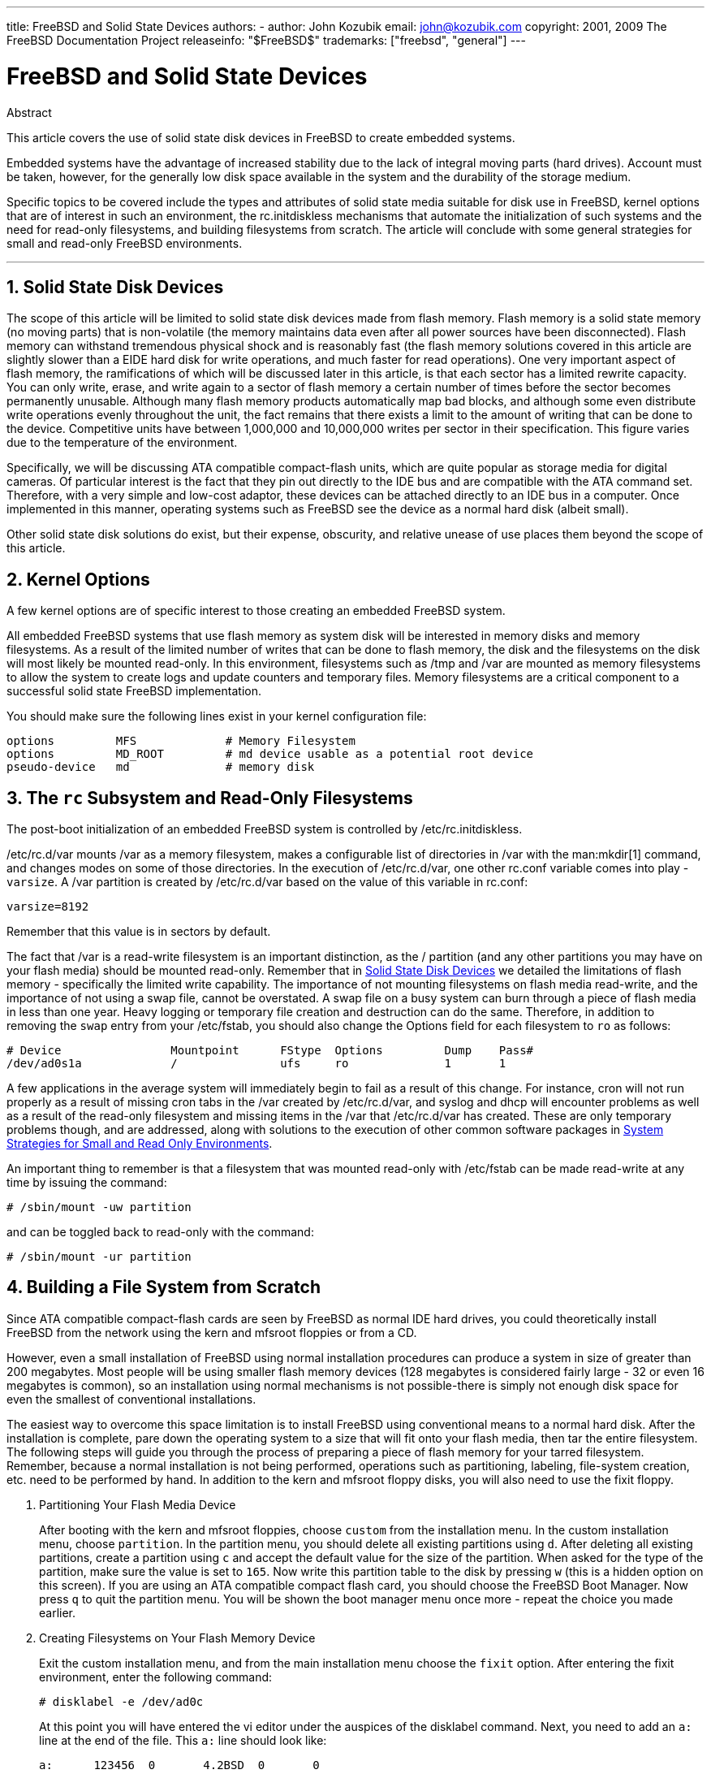 ---
title: FreeBSD and Solid State Devices
authors:
  - author: John Kozubik
    email: john@kozubik.com
copyright: 2001, 2009 The FreeBSD Documentation Project
releaseinfo: "$FreeBSD$" 
trademarks: ["freebsd", "general"]
---

= FreeBSD and Solid State Devices
:doctype: article
:toc: macro
:toclevels: 1
:icons: font
:sectnums:
:sectnumlevels: 6
:source-highlighter: rouge
:experimental:

[.abstract-title]
Abstract

This article covers the use of solid state disk devices in FreeBSD to create embedded systems.

Embedded systems have the advantage of increased stability due to the lack of integral moving parts (hard drives). Account must be taken, however, for the generally low disk space available in the system and the durability of the storage medium.

Specific topics to be covered include the types and attributes of solid state media suitable for disk use in FreeBSD, kernel options that are of interest in such an environment, the [.filename]#rc.initdiskless# mechanisms that automate the initialization of such systems and the need for read-only filesystems, and building filesystems from scratch. The article will conclude with some general strategies for small and read-only FreeBSD environments.

'''

toc::[]

[[intro]]
== Solid State Disk Devices

The scope of this article will be limited to solid state disk devices made from flash memory. Flash memory is a solid state memory (no moving parts) that is non-volatile (the memory maintains data even after all power sources have been disconnected). Flash memory can withstand tremendous physical shock and is reasonably fast (the flash memory solutions covered in this article are slightly slower than a EIDE hard disk for write operations, and much faster for read operations). One very important aspect of flash memory, the ramifications of which will be discussed later in this article, is that each sector has a limited rewrite capacity. You can only write, erase, and write again to a sector of flash memory a certain number of times before the sector becomes permanently unusable. Although many flash memory products automatically map bad blocks, and although some even distribute write operations evenly throughout the unit, the fact remains that there exists a limit to the amount of writing that can be done to the device. Competitive units have between 1,000,000 and 10,000,000 writes per sector in their specification. This figure varies due to the temperature of the environment.

Specifically, we will be discussing ATA compatible compact-flash units, which are quite popular as storage media for digital cameras. Of particular interest is the fact that they pin out directly to the IDE bus and are compatible with the ATA command set. Therefore, with a very simple and low-cost adaptor, these devices can be attached directly to an IDE bus in a computer. Once implemented in this manner, operating systems such as FreeBSD see the device as a normal hard disk (albeit small).

Other solid state disk solutions do exist, but their expense, obscurity, and relative unease of use places them beyond the scope of this article.

[[kernel]]
== Kernel Options

A few kernel options are of specific interest to those creating an embedded FreeBSD system.

All embedded FreeBSD systems that use flash memory as system disk will be interested in memory disks and memory filesystems. As a result of the limited number of writes that can be done to flash memory, the disk and the filesystems on the disk will most likely be mounted read-only. In this environment, filesystems such as [.filename]#/tmp# and [.filename]#/var# are mounted as memory filesystems to allow the system to create logs and update counters and temporary files. Memory filesystems are a critical component to a successful solid state FreeBSD implementation.

You should make sure the following lines exist in your kernel configuration file:

[.programlisting]
....
options         MFS             # Memory Filesystem
options         MD_ROOT         # md device usable as a potential root device
pseudo-device   md              # memory disk
....

[[ro-fs]]
== The `rc` Subsystem and Read-Only Filesystems

The post-boot initialization of an embedded FreeBSD system is controlled by [.filename]#/etc/rc.initdiskless#.

[.filename]#/etc/rc.d/var# mounts [.filename]#/var# as a memory filesystem, makes a configurable list of directories in [.filename]#/var# with the man:mkdir[1] command, and changes modes on some of those directories. In the execution of [.filename]#/etc/rc.d/var#, one other [.filename]#rc.conf# variable comes into play - `varsize`. A [.filename]#/var# partition is created by [.filename]#/etc/rc.d/var# based on the value of this variable in [.filename]#rc.conf#:

[.programlisting]
....
varsize=8192
....

Remember that this value is in sectors by default.

The fact that [.filename]#/var# is a read-write filesystem is an important distinction, as the [.filename]#/# partition (and any other partitions you may have on your flash media) should be mounted read-only. Remember that in <<intro>> we detailed the limitations of flash memory - specifically the limited write capability. The importance of not mounting filesystems on flash media read-write, and the importance of not using a swap file, cannot be overstated. A swap file on a busy system can burn through a piece of flash media in less than one year. Heavy logging or temporary file creation and destruction can do the same. Therefore, in addition to removing the `swap` entry from your [.filename]#/etc/fstab#, you should also change the Options field for each filesystem to `ro` as follows:

[.programlisting]
....
# Device                Mountpoint      FStype  Options         Dump    Pass#
/dev/ad0s1a             /               ufs     ro              1       1
....

A few applications in the average system will immediately begin to fail as a result of this change. For instance, cron will not run properly as a result of missing cron tabs in the [.filename]#/var# created by [.filename]#/etc/rc.d/var#, and syslog and dhcp will encounter problems as well as a result of the read-only filesystem and missing items in the [.filename]#/var# that [.filename]#/etc/rc.d/var# has created. These are only temporary problems though, and are addressed, along with solutions to the execution of other common software packages in <<strategies>>.

An important thing to remember is that a filesystem that was mounted read-only with [.filename]#/etc/fstab# can be made read-write at any time by issuing the command:

[source,bash]
....
# /sbin/mount -uw partition
....

and can be toggled back to read-only with the command:

[source,bash]
....
# /sbin/mount -ur partition
....

== Building a File System from Scratch

Since ATA compatible compact-flash cards are seen by FreeBSD as normal IDE hard drives, you could theoretically install FreeBSD from the network using the kern and mfsroot floppies or from a CD.

However, even a small installation of FreeBSD using normal installation procedures can produce a system in size of greater than 200 megabytes. Most people will be using smaller flash memory devices (128 megabytes is considered fairly large - 32 or even 16 megabytes is common), so an installation using normal mechanisms is not possible-there is simply not enough disk space for even the smallest of conventional installations.

The easiest way to overcome this space limitation is to install FreeBSD using conventional means to a normal hard disk. After the installation is complete, pare down the operating system to a size that will fit onto your flash media, then tar the entire filesystem. The following steps will guide you through the process of preparing a piece of flash memory for your tarred filesystem. Remember, because a normal installation is not being performed, operations such as partitioning, labeling, file-system creation, etc. need to be performed by hand. In addition to the kern and mfsroot floppy disks, you will also need to use the fixit floppy.

[.procedure]
====
. Partitioning Your Flash Media Device
+ 
After booting with the kern and mfsroot floppies, choose `custom` from the installation menu. In the custom installation menu, choose `partition`. In the partition menu, you should delete all existing partitions using kbd:[d]. After deleting all existing partitions, create a partition using kbd:[c] and accept the default value for the size of the partition. When asked for the type of the partition, make sure the value is set to `165`. Now write this partition table to the disk by pressing kbd:[w] (this is a hidden option on this screen). If you are using an ATA compatible compact flash card, you should choose the FreeBSD Boot Manager. Now press kbd:[q] to quit the partition menu. You will be shown the boot manager menu once more - repeat the choice you made earlier.
. Creating Filesystems on Your Flash Memory Device
+ 
Exit the custom installation menu, and from the main installation menu choose the `fixit` option. After entering the fixit environment, enter the following command:
+
[source,bash]
....
# disklabel -e /dev/ad0c
....
+ 
At this point you will have entered the vi editor under the auspices of the disklabel command. Next, you need to add an `a:` line at the end of the file. This `a:` line should look like:
+
[.programlisting]
....
a:      123456  0       4.2BSD  0       0
....
+ 
Where _123456_ is a number that is exactly the same as the number in the existing `c:` entry for size. Basically you are duplicating the existing `c:` line as an `a:` line, making sure that fstype is `4.2BSD`. Save the file and exit.
+
[source,bash]
....
# disklabel -B -r /dev/ad0c
# newfs /dev/ad0a
....

. Placing Your Filesystem on the Flash Media
+ 
Mount the newly prepared flash media:
+
[source,bash]
....
# mount /dev/ad0a /flash
....
+ 
Bring this machine up on the network so we may transfer our tar file and explode it onto our flash media filesystem. One example of how to do this is:
+
[source,bash]
....
# ifconfig xl0 192.168.0.10 netmask 255.255.255.0
# route add default 192.168.0.1
....
+ 
Now that the machine is on the network, transfer your tar file. You may be faced with a bit of a dilemma at this point - if your flash memory part is 128 megabytes, for instance, and your tar file is larger than 64 megabytes, you cannot have your tar file on the flash media at the same time as you explode it - you will run out of space. One solution to this problem, if you are using FTP, is to untar the file while it is transferred over FTP. If you perform your transfer in this manner, you will never have the tar file and the tar contents on your disk at the same time:
+
[source,bash]
....
ftp> get tarfile.tar "| tar xvf -"
....
+ 
If your tarfile is gzipped, you can accomplish this as well:
+
[source,bash]
....
ftp> get tarfile.tar "| zcat | tar xvf -"
....
+ 
After the contents of your tarred filesystem are on your flash memory filesystem, you can unmount the flash memory and reboot:
+
[source,bash]
....
# cd /
# umount /flash
# exit
....
+ 
Assuming that you configured your filesystem correctly when it was built on the normal hard disk (with your filesystems mounted read-only, and with the necessary options compiled into the kernel) you should now be successfully booting your FreeBSD embedded system.
====

[[strategies]]
== System Strategies for Small and Read Only Environments

In <<ro-fs>>, it was pointed out that the [.filename]#/var# filesystem constructed by [.filename]#/etc/rc.d/var# and the presence of a read-only root filesystem causes problems with many common software packages used with FreeBSD. In this article, suggestions for successfully running cron, syslog, ports installations, and the Apache web server will be provided.

=== Cron

Upon boot, [.filename]#/var# gets populated by [.filename]#/etc/rc.d/var# using the list from [.filename]#/etc/mtree/BSD.var.dist#, so the [.filename]#cron#, [.filename]#cron/tabs#, [.filename]#at#, and a few other standard directories get created.

However, this does not solve the problem of maintaining cron tabs across reboots. When the system reboots, the [.filename]#/var# filesystem that is in memory will disappear and any cron tabs you may have had in it will also disappear. Therefore, one solution would be to create cron tabs for the users that need them, mount your [.filename]#/# filesystem as read-write and copy those cron tabs to somewhere safe, like [.filename]#/etc/tabs#, then add a line to the end of [.filename]#/etc/rc.initdiskless# that copies those crontabs into [.filename]#/var/cron/tabs# after that directory has been created during system initialization. You may also need to add a line that changes modes and permissions on the directories you create and the files you copy with [.filename]#/etc/rc.initdiskless#.

=== Syslog

[.filename]#syslog.conf# specifies the locations of certain log files that exist in [.filename]#/var/log#. These files are not created by [.filename]#/etc/rc.d/var# upon system initialization. Therefore, somewhere in [.filename]#/etc/rc.d/var#, after the section that creates the directories in [.filename]#/var#, you will need to add something like this:

[source,bash]
....
# touch /var/log/security /var/log/maillog /var/log/cron /var/log/messages
# chmod 0644 /var/log/*
....

=== Ports Installation

Before discussing the changes necessary to successfully use the ports tree, a reminder is necessary regarding the read-only nature of your filesystems on the flash media. Since they are read-only, you will need to temporarily mount them read-write using the mount syntax shown in <<ro-fs>>. You should always remount those filesystems read-only when you are done with any maintenance - unnecessary writes to the flash media could considerably shorten its lifespan.

To make it possible to enter a ports directory and successfully run `make install`, we must create a packages directory on a non-memory filesystem that will keep track of our packages across reboots. As it is necessary to mount your filesystems as read-write for the installation of a package anyway, it is sensible to assume that an area on the flash media can also be used for package information to be written to.

First, create a package database directory. This is normally in [.filename]#/var/db/pkg#, but we cannot place it there as it will disappear every time the system is booted.

[source,bash]
....
# mkdir /etc/pkg
....

Now, add a line to [.filename]#/etc/rc.d/var# that links the [.filename]#/etc/pkg# directory to [.filename]#/var/db/pkg#. An example:

[source,bash]
....
# ln -s /etc/pkg /var/db/pkg
....

Now, any time that you mount your filesystems as read-write and install a package, the `make install` will work, and package information will be written successfully to [.filename]#/etc/pkg# (because the filesystem will, at that time, be mounted read-write) which will always be available to the operating system as [.filename]#/var/db/pkg#.

=== Apache Web Server

[NOTE]
====
The steps in this section are only necessary if Apache is set up to write its pid or log information outside of [.filename]#/var#. By default, Apache keeps its pid file in [.filename]#/var/run/httpd.pid# and its log files in [.filename]#/var/log#.
====

It is now assumed that Apache keeps its log files in a directory [.filename]#apache_log_dir# outside of [.filename]#/var#. When this directory lives on a read-only filesystem, Apache will not be able to save any log files, and may have problems working. If so, it is necessary to add a new directory to the list of directories in [.filename]#/etc/rc.d/var# to create in [.filename]#/var#, and to link [.filename]#apache_log_dir# to [.filename]#/var/log/apache#. It is also necessary to set permissions and ownership on this new directory.

First, add the directory `log/apache` to the list of directories to be created in [.filename]#/etc/rc.d/var#.

Second, add these commands to [.filename]#/etc/rc.d/var# after the directory creation section:

[source,bash]
....
# chmod 0774 /var/log/apache
# chown nobody:nobody /var/log/apache
....

Finally, remove the existing [.filename]#apache_log_dir# directory, and replace it with a link:

[source,bash]
....
# rm -rf apache_log_dir
# ln -s /var/log/apache apache_log_dir
....
